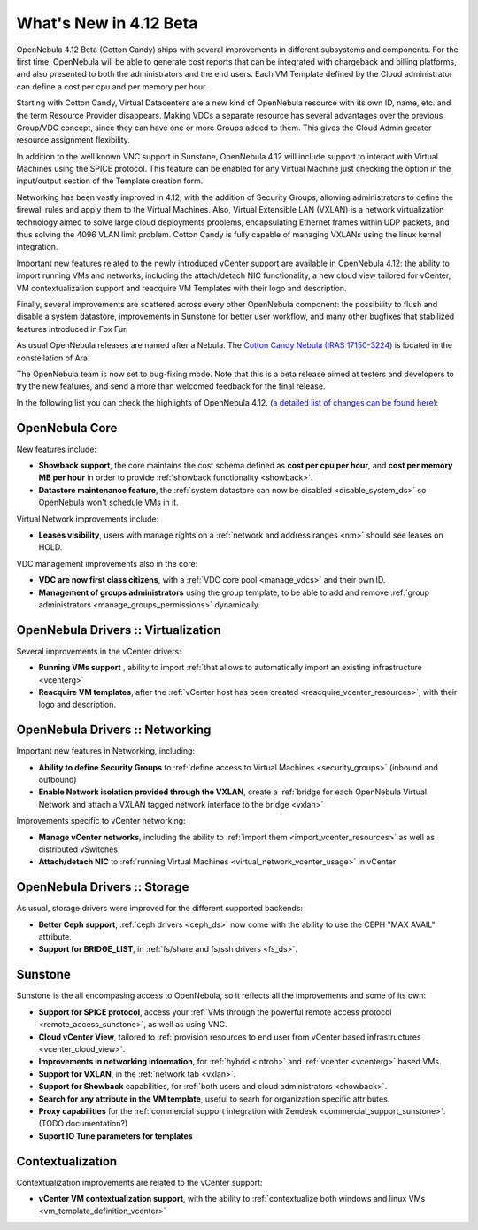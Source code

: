 .. _whats_new:

=======================
What's New in 4.12 Beta
=======================

OpenNebula 4.12 Beta (Cotton Candy) ships with several improvements in different subsystems and components. For the first time, OpenNebula will be able to generate cost reports that can be integrated with chargeback and billing platforms, and also presented to both the administrators and the end users. Each VM Template defined by the Cloud administrator can define a cost per cpu and per memory per hour.

.. image:: /images/vdcadmin_vdc_showback.png
    :width: 80%
    :scale: 80%
    :align: center

Starting with Cotton Candy, Virtual Datacenters are a new kind of OpenNebula resource with its own ID, name, etc. and the term Resource Provider disappears. Making VDCs a separate resource has several advantages over the previous Group/VDC concept, since they can have one or more Groups added to them. This gives the Cloud Admin greater resource assignment flexibility.

In addition to the well known VNC support in Sunstone, OpenNebula 4.12 will include support to interact with Virtual Machines using the SPICE protocol. This feature can be enabled for any Virtual Machine just checking the option in the input/output section of the Template creation form.

.. image:: /images/spice1.gif
    :width: 80%
    :scale: 80%
    :align: center

Networking has been vastly improved in 4.12, with the addition of Security Groups, allowing administrators to define the firewall rules and apply them to the Virtual Machines. Also, Virtual Extensible LAN (VXLAN) is a network virtualization technology aimed to solve large cloud deployments problems, encapsulating Ethernet frames within UDP packets, and thus solving the 4096 VLAN limit problem. Cotton Candy is fully capable of managing VXLANs using the linux kernel integration.

Important new features related to the newly introduced vCenter support are available in OpenNebula 4.12: the ability to import running VMs and networks, including the attach/detach NIC functionality, a new cloud view tailored for vCenter, VM contextualization support and reacquire VM Templates with their logo and description.

Finally, several improvements are scattered across every other OpenNebula component: the possibility to flush and disable a system datastore, improvements in Sunstone for better user workflow, and many other bugfixes that stabilized features introduced in Fox Fur.

As usual OpenNebula releases are named after a Nebula. The `Cotton Candy Nebula (IRAS 17150-3224) <http://en.wikipedia.org/wiki/Cotton_Candy_Nebula>`__ is located in the constellation of Ara.

The OpenNebula team is now set to bug-fixing mode. Note that this is a beta release aimed at testers and developers to try the new features, and send a more than welcomed feedback for the final release.

In the following list you can check the highlights of OpenNebula 4.12. (`a detailed list of changes can be found here
<http://dev.opennebula.org/projects/opennebula/issues?query_id=64>`__):

OpenNebula Core
---------------

New features include:

- **Showback support**, the core maintains the cost schema defined as **cost per cpu per hour**, and **cost per memory MB per hour** in order to provide :ref:`showback functionality <showback>`.
- **Datastore maintenance feature**, the :ref:`system datastore can now be disabled <disable_system_ds>` so OpenNebula won't schedule VMs in it.

Virtual Network improvements include:

- **Leases visibility**, users with manage rights on a :ref:`network and address ranges <nm>` should see leases on HOLD.

VDC management improvements also in the core:

- **VDC are now first class citizens**, with a :ref:`VDC core pool <manage_vdcs>` and their own ID.
- **Management of groups administrators** using the group template, to be able to add and remove :ref:`group administrators <manage_groups_permissions>` dynamically.


OpenNebula Drivers :: Virtualization
--------------------------------------------------------------------------------

Several improvements in the vCenter drivers:

- **Running VMs support** , ability to import :ref:`that allows to automatically import an existing infrastructure <vcenterg>`
- **Reacquire VM templates**, after the :ref:`vCenter host has been created <reacquire_vcenter_resources>`, with their logo and description.

OpenNebula Drivers :: Networking
--------------------------------------------------------------------------------

Important new features in Networking, including:

- **Ability to define Security Groups** to :ref:`define access to Virtual Machines <security_groups>` (inbound and outbound)

- **Enable Network isolation provided through the VXLAN**, create a :ref:`bridge for each OpenNebula Virtual Network and attach a VXLAN tagged network interface to the bridge <vxlan>`

Improvements specific to vCenter networking:

- **Manage vCenter networks**, including the ability to :ref:`import them <import_vcenter_resources>` as well as distributed vSwitches.
- **Attach/detach NIC** to :ref:`running Virtual Machines <virtual_network_vcenter_usage>` in vCenter


OpenNebula Drivers :: Storage
--------------------------------------------------------------------------------

As usual, storage drivers were improved for the different supported backends:

- **Better Ceph support**, :ref:`ceph drivers <ceph_ds>` now come with the ability to use the CEPH "MAX AVAIL" attribute.
- **Support for BRIDGE_LIST**, in :ref:`fs/share and fs/ssh drivers <fs_ds>`.

Sunstone
--------------------------------------------------------------------------------

Sunstone is the all encompasing access to OpenNebula, so it reflects all the improvements and some of its own:

- **Support for SPICE protocol**, access your :ref:`VMs through the powerful remote access protocol <remote_access_sunstone>`, as well as using VNC.
- **Cloud vCenter View**, tailored to :ref:`provision resources to end user from vCenter based infrastructures <vcenter_cloud_view>`.
- **Improvements in networking information**, for :ref:`hybrid <introh>` and :ref:`vcenter <vcenterg>` based VMs.
- **Support for VXLAN**, in the :ref:`network tab <vxlan>`.
- **Support for Showback** capabilities, for :ref:`both users and cloud administrators <showback>`.
- **Search for any attribute in the VM template**, useful to searh for organization specific attributes. 
- **Proxy capabilities** for the :ref:`commercial support integration with Zendesk <commercial_support_sunstone>`. (TODO documentation?)
- **Suport IO Tune parameters for templates**


Contextualization
-------------------------------------

Contextualization improvements are related to the vCenter support:

- **vCenter VM contextualization support**, with the ability to :ref:`contextualize both windows and linux VMs <vm_template_definition_vcenter>`


